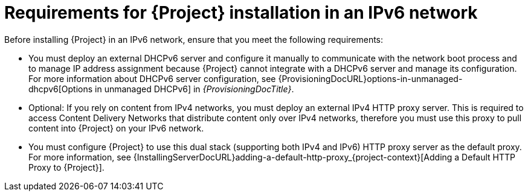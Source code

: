 [id="requirements-for-installation-in-an-ipv6-network_{context}"]
= Requirements for {Project} installation in an IPv6 network

Before installing {Project} in an IPv6 network, ensure that you meet the following requirements:

* You must deploy an external DHCPv6 server and configure it manually to communicate with the network boot process and to manage IP address assignment because {Project} cannot integrate with a DHCPv6 server and manage its configuration.
For more information about DHCPv6 server configuration, see {ProvisioningDocURL}options-in-unmanaged-dhcpv6[Options in unmanaged DHCPv6] in _{ProvisioningDocTitle}_.

ifdef::satellite[]
* You must deploy an external HTTP proxy server that supports both IPv4 and IPv6.
This is required because Red Hat Content Delivery Network distributes content only over IPv4 networks, therefore you must use this proxy to pull content into the {Project} on your IPv6 network.
endif::[]

ifndef::satellite[]
* Optional: If you rely on content from IPv4 networks, you must deploy an external IPv4 HTTP proxy server.
This is required to access Content Delivery Networks that distribute content only over IPv4 networks, therefore you must use this proxy to pull content into {Project} on your IPv6 network.
endif::[]

* You must configure {Project} to use this dual stack (supporting both IPv4 and IPv6) HTTP proxy server as the default proxy.
For more information, see {InstallingServerDocURL}adding-a-default-http-proxy_{project-context}[Adding a Default HTTP Proxy to {Project}].
